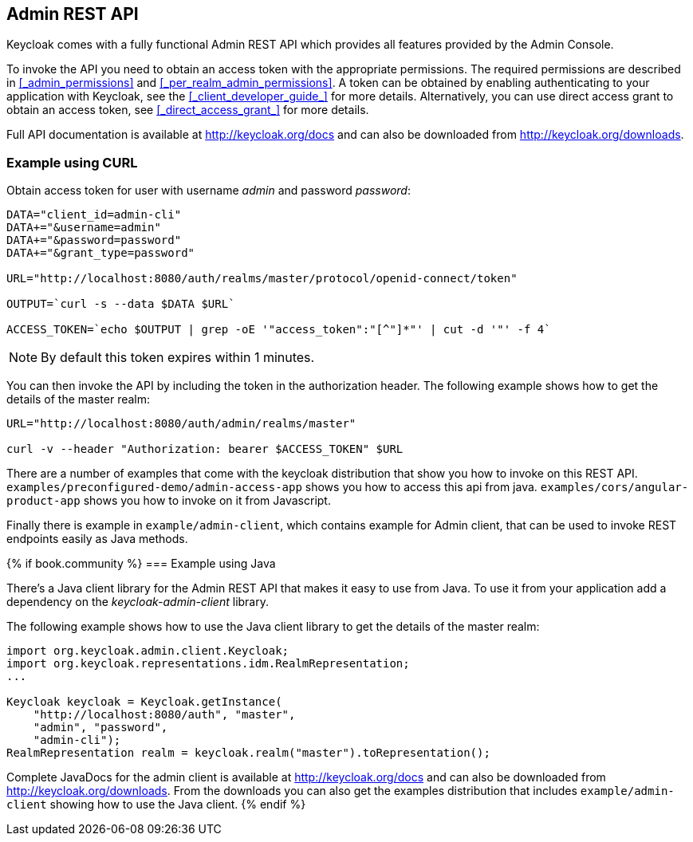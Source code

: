 == Admin REST API

Keycloak comes with a fully functional Admin REST API which provides all features provided by the Admin Console.

To invoke the API you need to obtain an access token with the appropriate permissions. The required permissions are described in <<_admin_permissions>> and
<<_per_realm_admin_permissions>>. A token can be obtained by enabling authenticating to your application with Keycloak, see the <<_client_developer_guide_>> for
more details. Alternatively, you can use direct access grant to obtain an access token, see <<_direct_access_grant_>> for more details.

Full API documentation is available at http://keycloak.org/docs and can also be downloaded from http://keycloak.org/downloads.

=== Example using CURL

Obtain access token for user with username _admin_ and password _password_:
....
DATA="client_id=admin-cli"
DATA+="&username=admin"
DATA+="&password=password"
DATA+="&grant_type=password"

URL="http://localhost:8080/auth/realms/master/protocol/openid-connect/token"

OUTPUT=`curl -s --data $DATA $URL`

ACCESS_TOKEN=`echo $OUTPUT | grep -oE '"access_token":"[^"]*"' | cut -d '"' -f 4`
....

NOTE: By default this token expires within 1 minutes.

You can then invoke the API by including the token in the authorization header. The following example shows how to get the details of the master realm:

....
URL="http://localhost:8080/auth/admin/realms/master"

curl -v --header "Authorization: bearer $ACCESS_TOKEN" $URL
....

There are a number of examples that come with the keycloak distribution that show you how to invoke on this REST API. `examples/preconfigured-demo/admin-access-app` shows you how to access this api from java. `examples/cors/angular-product-app` shows you how to invoke on it from Javascript.

Finally there is example in `example/admin-client`, which contains example for Admin client, that can be used to invoke REST endpoints easily as Java methods.

{% if book.community %}
=== Example using Java

There's a Java client library for the Admin REST API that makes it easy to use from Java. To use it from your application add a dependency on the
_keycloak-admin-client_ library.

The following example shows how to use the Java client library to get the details of the master realm:

....
import org.keycloak.admin.client.Keycloak;
import org.keycloak.representations.idm.RealmRepresentation;
...

Keycloak keycloak = Keycloak.getInstance(
    "http://localhost:8080/auth", "master",
    "admin", "password",
    "admin-cli");
RealmRepresentation realm = keycloak.realm("master").toRepresentation();
....

Complete JavaDocs for the admin client is available at http://keycloak.org/docs and can also be downloaded from http://keycloak.org/downloads. From the downloads
you can also get the examples distribution that includes `example/admin-client` showing how to use the Java client.
{% endif %}
